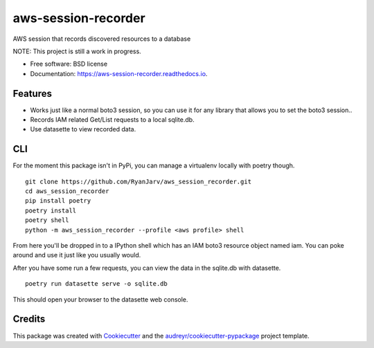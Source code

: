 ====================
aws-session-recorder
====================


.. image:: https://img.shields.io/pypi/v/aws_session_recorder.svg
        :target: https://pypi.python.org/pypi/aws_session_recorder

.. image:: https://github.com/RyanJarv/aws_session_recorder/workflows/Python%20package/badge.svg
        :target: https://github.com/RyanJarv/aws_session_recorder/actions

.. image:: https://readthedocs.org/projects/aws-session-recorder/badge/?version=latest
        :target: https://aws-session-recorder.readthedocs.io/en/latest/?badge=latest
        :alt: Documentation Status




AWS session that records discovered resources to a database

NOTE: This project is still a work in progress.


* Free software: BSD license
* Documentation: https://aws-session-recorder.readthedocs.io.


Features
--------

* Works just like a normal boto3 session, so you can use it for any library that allows you to set the boto3 session..
* Records IAM related Get/List requests to a local sqlite.db.
* Use datasette to view recorded data.

CLI
----
For the moment this package isn't in PyPi, you can manage a virtualenv locally with poetry though.
::
    git clone https://github.com/RyanJarv/aws_session_recorder.git
    cd aws_session_recorder
    pip install poetry
    poetry install
    poetry shell
    python -m aws_session_recorder --profile <aws profile> shell

From here you'll be dropped in to a IPython shell which has an IAM boto3 resource object named iam. You can poke around and use it just like you usually would.

After you have some run a few requests, you can view the data in the sqlite.db with datasette.
::
    poetry run datasette serve -o sqlite.db 

This should open your browser to the datasette web console.


Credits
-------

This package was created with Cookiecutter_ and the `audreyr/cookiecutter-pypackage`_ project template.

.. _Cookiecutter: https://github.com/audreyr/cookiecutter
.. _`audreyr/cookiecutter-pypackage`: https://github.com/audreyr/cookiecutter-pypackage
